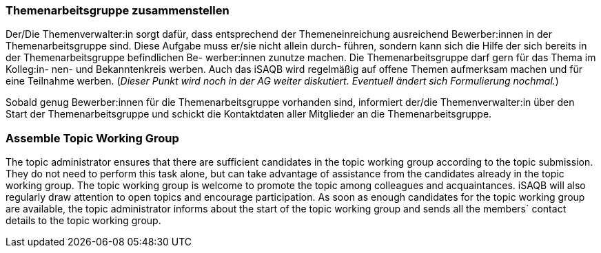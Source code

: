 // tag::DE[]
=== Themenarbeitsgruppe zusammenstellen
Der/Die Themenverwalter:in sorgt dafür, dass entsprechend der Themeneinreichung ausreichend Bewerber:innen in der Themenarbeitsgruppe sind. Diese Aufgabe muss er/sie nicht allein durch- führen, sondern kann sich die Hilfe der sich bereits in der Themenarbeitsgruppe befindlichen Be- werber:innen zunutze machen. Die Themenarbeitsgruppe darf gern für das Thema im Kolleg:in- nen- und Bekanntenkreis werben. Auch das iSAQB wird regelmäßig auf offene Themen aufmerksam machen und für eine Teilnahme werben. (_Dieser Punkt wird noch in der AG weiter diskutiert. Eventuell ändert sich Formulierung nochmal._)

Sobald genug Bewerber:innen für die Themenarbeitsgruppe vorhanden sind, informiert der/die Themenverwalter:in über den Start der Themenarbeitsgruppe und schickt die Kontaktdaten aller Mitglieder an die Themenarbeitsgruppe.

// end::DE[]

// tag::EN[]
=== Assemble Topic Working Group
The topic administrator ensures that there are sufficient candidates in the topic working group according to the topic submission. They do not need to perform this task alone, but can take advantage of assistance from the candidates already in the topic working group. The topic working group is welcome to promote the topic among colleagues and acquaintances. iSAQB will also regularly draw attention to open topics and encourage participation. As soon as enough candidates for the topic working group are available, the topic administrator informs about the start of the topic working group and sends all the members` contact details to the topic working group.
// end::EN[]
